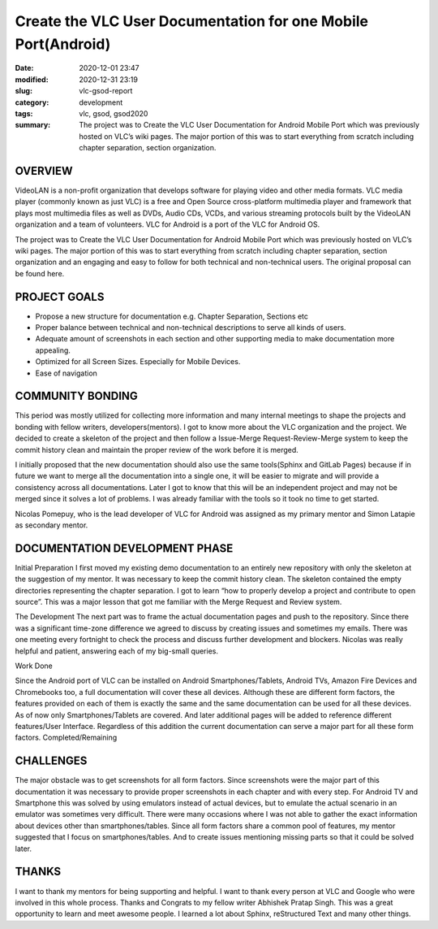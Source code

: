 **************************************************************
Create the VLC User Documentation for one Mobile Port(Android)
**************************************************************

:date: 2020-12-01 23:47
:modified: 2020-12-31 23:19
:slug: vlc-gsod-report
:category: development
:tags: vlc, gsod, gsod2020
:summary: The project was to Create the VLC User Documentation for Android Mobile Port which was previously hosted on VLC’s wiki pages. The major portion of this was to start everything from scratch including chapter separation, section organization.

OVERVIEW
--------

VideoLAN is a non-profit organization that develops software for playing video and other media formats. VLC media player (commonly known as just VLC) is a free and Open Source cross-platform multimedia player and framework that plays most multimedia files as well as DVDs, Audio CDs, VCDs, and various streaming protocols built by the VideoLAN organization and a team of volunteers. VLC for Android is a port of the VLC for Android OS.


The project was to Create the VLC User Documentation for Android Mobile Port which was previously hosted on VLC’s wiki pages. The major portion of this was to start everything from scratch including chapter separation, section organization and an engaging and easy to follow for both technical and non-technical users. The original proposal can be found here.


PROJECT GOALS
-------------

* Propose a new structure for documentation e.g. Chapter Separation, Sections etc
* Proper balance between technical and non-technical descriptions to serve all kinds of users.
* Adequate amount of screenshots in each section and other supporting media to make documentation more appealing.
* Optimized for all Screen Sizes. Especially for Mobile Devices.
* Ease of navigation

COMMUNITY BONDING
-----------------

This period was mostly utilized for collecting more information and many internal meetings to shape the projects and bonding with fellow writers, developers(mentors). I got to know more about the VLC organization and the project. We decided to create a skeleton of the project and then follow a Issue-Merge Request-Review-Merge system to keep the commit history clean and maintain the proper review of the work before it is merged. 


I initially proposed that the new documentation should also use the same tools(Sphinx and GitLab Pages) because if in future we want to merge all the documentation into a single one, it will be easier to migrate and will provide a consistency across all documentations.  Later I got to know that this will be an independent project and may not be merged since it solves a lot of problems. I was already familiar with the tools so it took no time to get started. 


Nicolas Pomepuy, who is the lead developer of VLC for Android was assigned as my primary mentor and Simon Latapie as secondary mentor. 


DOCUMENTATION DEVELOPMENT PHASE
-------------------------------

Initial Preparation
I first moved my existing demo documentation to an entirely new repository with only the skeleton at the suggestion of my mentor. It was necessary to keep the commit history clean. The skeleton contained the empty directories representing the chapter separation. I got to learn “how to properly develop a project and contribute to open source”. This was a major lesson that got me familiar with the Merge Request and Review system. 


The Development
The next part was to frame the actual documentation pages and push to the repository. Since there was a significant time-zone difference we agreed to discuss by creating issues and sometimes my emails. There was one meeting every fortnight to check the process and discuss further development and blockers. Nicolas was really helpful and patient, answering each of my big-small queries. 

Work Done

.. raw:: html

    <style>
    table,td,th {
    border-collapse:collapse;
    border: 1px solid #000000;
    }
    </style>
    <table>
    <tr>
    <td><strong>Documentation</strong></td>
    <td><a href="https://avinal.videolan.me/vlc-android-user/">VLC for Android User Documentation </a>
    </td>
    </tr>
    <tr>
    <td><strong>Project Repository</strong>
    </td>
    <td><a href="https://code.videolan.org/avinal/vlc-android-user">Projects · Avinal Kumar / VLC for Android User Documentation</a>
    </td>
    </tr>
    <tr>
    <td><strong>Commits</strong>
    </td>
    <td><a href="https://code.videolan.org/avinal/vlc-android-user/-/commits/master">Commits · Avinal Kumar / VLC for Android User Documentation</a>
    </td>
    </tr>
    <tr>
    <td><strong>Issues/Discussions</strong>
    </td>
    <td><a href="https://code.videolan.org/avinal/vlc-android-user/-/issues">Issues · Avinal Kumar / VLC for Android User Documentation</a>
    </td>
    </tr>
    <tr>
    <td><strong>Merge Requests</strong>
    </td>
    <td><a href="https://code.videolan.org/avinal/vlc-android-user/-/merge_requests">Merge Requests · Avinal Kumar / VLC for Android User Documentation</a>
    </td>
    </tr>
    </table>


Since the Android port of VLC can be installed on Android Smartphones/Tablets, Android TVs, Amazon Fire Devices and Chromebooks too, a full documentation will cover these all devices. Although these are different form factors, the features provided on each of them is exactly the same and the same documentation can be used for all these devices. As of now only Smartphones/Tablets are covered. And later additional pages will be added to reference different features/User Interface. Regardless of this addition the current documentation can serve a major part for all these form factors. 
Completed/Remaining

.. raw:: html

    <table>
    <tr>
    <td><strong>Chapters</strong>
    </td>
    <td><strong>Sections</strong>
    </td>
    <td><strong>Status</strong>
    </td>
    </tr>
    <tr>
    <td><strong>Settings</strong>
    </td>
    <td>
    <ul>
    <li>General Settings
    <li>Interface
    <li>Video
    <li>Subtitles
    <li>Audio
    <li>Casting
    <li>Advanced
    </li>
    </ul>
    </td>
    <td><strong>ALL COMPLETED</strong>
    <p>
    <strong>FOR ALL FORM FACTORS</strong>
    </td>
    </tr>
    <tr>
        <td><strong>Video</strong>
        </td>
        <td>
            <ul>
                <li>Video Explorer
                <li>Video Player
                </li>
            </ul>
        </td>
        <td><strong>COMPLETED FOR SMARTPHONES/TABLETS</strong>
        </td>
    </tr>
    <tr>
        <td><strong>Audio</strong>
        </td>
        <td>
            <ul>
                <li>Audio Explorer
                <li>Audio Player
                </li>
            </ul>
        </td>
        <td><strong>COMPLETED FOR SMARTPHONES/TABLETS</strong>
        </td>
    </tr>
    <tr>
        <td><strong>Browse</strong>
        </td>
        <td>
            <ul>
                <li>Explorer
                <li>Local Network
                </li>
            </ul>
        </td>
        <td><strong>ONLY SMB IN LOCAL NETWORK COMPLETED</strong>
        </td>
    </tr>
    <tr>
        <td><strong>Installation</strong>
        </td>
        <td>
            <ul>
                <li>Smartphones/Tablets
                <li>Android TV
                <li>Fire Devices
                <li>Chromebooks
                </li>
            </ul>
        </td>
        <td><strong>COMPLETED FOR SMARTPHONES/TABLETS</strong>
        </td>
    </tr>
    <tr>
        <td><strong>User Interface</strong>
        </td>
        <td>
            <ul>
                <li>Smartphones/Tablets
                <li>Android TV
                <li>Fire Devices
                <li>Chromebooks
                </li>
            </ul>
        </td>
        <td><strong>COMPLETED FOR SMARTPHONES/TABLETS</strong>
        </td>
    </tr>
    <tr>
        <td><strong>Support</strong>
        </td>
        <td>
            <ul>
                <li>FAQs
                <li>Help
                </li>
            </ul>
        </td>
        <td><strong>IN PROGRESS</strong>
        </td>
    </tr>
    <tr>
        <td><strong>Guidelines</strong>
        </td>
        <td>
            <ul>
                <li>Contribution Guideline
                <li>Screenshot Guidelines
                <li>READMEs
                </li>
            </ul>
        </td>
        <td><strong>IN PROGRESS</strong>
        </td>
    </tr>
    </table>


CHALLENGES
----------

The major obstacle was to get screenshots for all form factors. Since screenshots were the major part of this documentation it was necessary to provide proper screenshots in each chapter and with every step. For Android TV and Smartphone this was solved by using emulators instead of actual devices, but to emulate the actual scenario in an emulator was sometimes very difficult. 
There were many occasions where I was not able to gather the exact information about devices other than smartphones/tables. Since all form factors share a common pool of features, my mentor suggested that I focus on smartphones/tables. And to create issues mentioning missing parts so that it could be solved later. 


THANKS
------

I want to thank my mentors for being supporting and helpful. I want to thank every person at VLC and Google who were involved in this whole process. Thanks and Congrats to my fellow writer Abhishek Pratap Singh. This was a great opportunity to learn and meet awesome people. I learned a lot about Sphinx, reStructured Text and many other things. 
   
